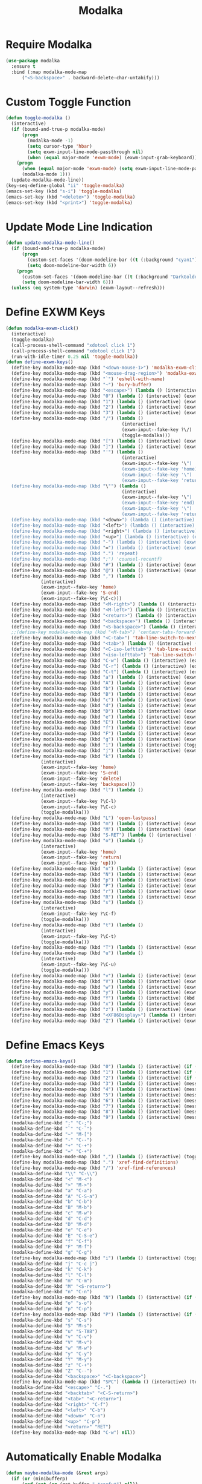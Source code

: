 #+TITLE: Modalka
#+PROPERTY: header-args      :tangle "../config-elisp/modalka.el"
* Require Modalka
#+begin_src emacs-lisp
  (use-package modalka
    :ensure t
    :bind (:map modalka-mode-map
		("<S-backspace>" . backward-delete-char-untabify)))
#+end_src
* Custom Toggle Function
#+begin_src emacs-lisp
(defun toggle-modalka ()
  (interactive)
  (if (bound-and-true-p modalka-mode)
      (progn
        (modalka-mode -1)
        (setq cursor-type 'hbar)
        (setq exwm-input-line-mode-passthrough nil)
        (when (equal major-mode 'exwm-mode) (exwm-input-grab-keyboard)))
    (progn
      (when (equal major-mode 'exwm-mode) (setq exwm-input-line-mode-passthrough t))
      (modalka-mode 1)))
  (update-modalka-mode-line))
(key-seq-define-global "ii" 'toggle-modalka)
(emacs-set-key (kbd "s-i") 'toggle-modalka)
(emacs-set-key (kbd "<delete>") 'toggle-modalka)
(emacs-set-key (kbd "<print>") 'toggle-modalka)
#+end_src
* Update Mode Line Indication
#+begin_src emacs-lisp
(defun update-modalka-mode-line()
  (if (bound-and-true-p modalka-mode)
      (progn
        (custom-set-faces '(doom-modeline-bar ((t (:background "cyan1")))))
        (setq doom-modeline-bar-width 6))
    (progn
      (custom-set-faces '(doom-modeline-bar ((t (:background "DarkGoldenrod1")))))
      (setq doom-modeline-bar-width 6)))
  (unless (eq system-type 'darwin) (exwm-layout--refresh)))
#+end_src
* Define EXWM Keys
#+begin_src emacs-lisp
  (defun modalka-exwm-click()
    (interactive)
    (toggle-modalka)
    (call-process-shell-command "xdotool click 1")
    (call-process-shell-command "xdotool click 1")
    (run-with-idle-timer 0.25 nil 'toggle-modalka))
  (defun define-exwm-keys()
    (define-key modalka-mode-map (kbd "<down-mouse-1>") 'modalka-exwm-click)
    (define-key modalka-mode-map (kbd "<mouse-drag-region>") 'modalka-exwm-click)
    (define-key modalka-mode-map (kbd "`") 'eshell-with-name)
    (define-key modalka-mode-map (kbd "~") 'bury-buffer)
    (define-key modalka-mode-map (kbd "<escape>") (lambda () (interactive) (exwm-toggle-fullscreen)))
    (define-key modalka-mode-map (kbd "0") (lambda () (interactive) (exwm-workspace-switch 0)))
    (define-key modalka-mode-map (kbd "1") (lambda () (interactive) (exwm-workspace-switch 1)))
    (define-key modalka-mode-map (kbd "2") (lambda () (interactive) (exwm-workspace-switch 2)))
    (define-key modalka-mode-map (kbd "3") (lambda () (interactive) (exwm-workspace-switch 3)))
    (define-key modalka-mode-map (kbd "/") (lambda ()
                                             (interactive)
                                             (exwm-input--fake-key ?\/)
                                             (toggle-modalka)))
    (define-key modalka-mode-map (kbd "[") (lambda () (interactive) (exwm-input--fake-key 'M-left)))
    (define-key modalka-mode-map (kbd "]") (lambda () (interactive) (exwm-input--fake-key 'M-right)))
    (define-key modalka-mode-map (kbd "'") (lambda ()
                                             (interactive)
                                             (exwm-input--fake-key '\")
                                             (exwm-input--fake-key 'home)
                                             (exwm-input--fake-key '\")
                                             (exwm-input--fake-key 'return)))
    (define-key modalka-mode-map (kbd "\"") (lambda ()
                                             (interactive)
                                             (exwm-input--fake-key '\")
                                             (exwm-input--fake-key 'end)
                                             (exwm-input--fake-key '\")
                                             (exwm-input--fake-key 'return)))
    (define-key modalka-mode-map (kbd "<down>") (lambda () (interactive) (exwm-input--fake-key 'down)))
    (define-key modalka-mode-map (kbd "<left>") (lambda () (interactive) (exwm-input--fake-key 'left)))
    (define-key modalka-mode-map (kbd "<right>") (lambda () (interactive) (exwm-input--fake-key 'right)))
    (define-key modalka-mode-map (kbd "<up>") (lambda () (interactive) (exwm-input--fake-key 'up)))
    (define-key modalka-mode-map (kbd "-") (lambda () (interactive) (exwm-input--fake-key 'C--)))
    (define-key modalka-mode-map (kbd "=") (lambda () (interactive) (exwm-input--fake-key 'C-+)))
    (define-key modalka-mode-map (kbd ".") 'repeat)
    (define-key modalka-mode-map (kbd ";") 'counsel-recentf)
    (define-key modalka-mode-map (kbd "#") (lambda () (interactive) (exwm-input--fake-key ?\#)))
    (define-key modalka-mode-map (kbd "@") (lambda () (interactive) (exwm-input--fake-key ?\@)))
    (define-key modalka-mode-map (kbd ",") (lambda ()
               (interactive)
               (exwm-input--fake-key 'home)
               (exwm-input--fake-key 'S-end)
               (exwm-input--fake-key ?\C-c)))
    (define-key modalka-mode-map (kbd "<M-right>") (lambda () (interactive) (exwm-input--fake-key 'M-right)))
    (define-key modalka-mode-map (kbd "<M-left>") (lambda () (interactive) (exwm-input--fake-key 'M-left)))
    (define-key modalka-mode-map (kbd "<return>") (lambda () (interactive) (exwm-input--fake-key 'return)))
    (define-key modalka-mode-map (kbd "<backspace>") (lambda () (interactive) (exwm-input--fake-key 'backspace)))
    (define-key modalka-mode-map (kbd "<S-backspace>") (lambda () (interactive) (exwm-input--fake-key 'C-backspace)))
    ;;(define-key modalka-mode-map (kbd "<M-tab>") 'centaur-tabs-forward-group)
    (define-key modalka-mode-map (kbd "<C-tab>") 'tab-line-switch-to-next-tab)
    (define-key modalka-mode-map (kbd "<tab>") (lambda () (interactive) (exwm-input--fake-key 'C-tab)))
    (define-key modalka-mode-map (kbd "<C-iso-lefttab>") 'tab-line-switch-to-prev-tab)
    (define-key modalka-mode-map (kbd "<iso-lefttab>") 'tab-line-switch-to-prev-tab)
    (define-key modalka-mode-map (kbd "C-w") (lambda () (interactive) (exwm-input--fake-key ?\C-w)))
    (define-key modalka-mode-map (kbd "C-r") (lambda () (interactive) (exwm-input--fake-key ?\C-r)))
    (define-key modalka-mode-map (kbd "C-t") (lambda () (interactive) (exwm-input--fake-key ?\C-t)))
    (define-key modalka-mode-map (kbd "a") (lambda () (interactive) (exwm-input--fake-key 'home)))
    (define-key modalka-mode-map (kbd "A") (lambda () (interactive) (exwm-input--fake-key ?\C-a)))
    (define-key modalka-mode-map (kbd "b") (lambda () (interactive) (exwm-input--fake-key 'left)))
    (define-key modalka-mode-map (kbd "B") (lambda () (interactive) (exwm-input--fake-key 'C-S-left)))
    (define-key modalka-mode-map (kbd "c") (lambda () (interactive) (exwm-input--fake-key ?\C-c)))
    (define-key modalka-mode-map (kbd "d") (lambda () (interactive) (exwm-input--fake-key 'delete)))
    (define-key modalka-mode-map (kbd "D") (lambda () (interactive) (exwm-input--fake-key 'C-delete)))
    (define-key modalka-mode-map (kbd "e") (lambda () (interactive) (exwm-input--fake-key 'end)))
    (define-key modalka-mode-map (kbd "E") (lambda () (interactive) (exwm-input--fake-key 'S-end)))
    (define-key modalka-mode-map (kbd "f") (lambda () (interactive) (exwm-input--fake-key 'right)))
    (define-key modalka-mode-map (kbd "F") (lambda () (interactive) (exwm-input--fake-key 'C-S-right)))
    (define-key modalka-mode-map (kbd "g") (lambda () (interactive) (exwm-input--fake-key 'escape)))
    (define-key modalka-mode-map (kbd "i") (lambda () (interactive) (toggle-modalka)))
    (define-key modalka-mode-map (kbd "j") (lambda () (interactive) (exwm-input--fake-key 'C-S-j)))
    (define-key modalka-mode-map (kbd "k") (lambda ()
               (interactive)
               (exwm-input--fake-key 'home)
               (exwm-input--fake-key 'S-end)
               (exwm-input--fake-key 'delete)
               (exwm-input--fake-key 'backspace)))
    (define-key modalka-mode-map (kbd "l") (lambda ()
               (interactive)
               (exwm-input--fake-key ?\C-l)
               (exwm-input--fake-key ?\C-c)
               (toggle-modalka)))
    (define-key modalka-mode-map (kbd "L") 'open-lastpass)
    (define-key modalka-mode-map (kbd "m") (lambda () (interactive) (exwm-input--fake-key 'return)))
    (define-key modalka-mode-map (kbd "M") (lambda () (interactive) (exwm-input--fake-key 'C-M)))
    (define-key modalka-mode-map (kbd "S-RET") (lambda () (interactive) (exwm-input--fake-key 'C-M)))
    (define-key modalka-mode-map (kbd "o") (lambda ()
               (interactive)
               (exwm-input--fake-key 'home)
               (exwm-input--fake-key 'return)
               (exwm-input--face-key 'up)))
    (define-key modalka-mode-map (kbd "n") (lambda () (interactive) (exwm-input--fake-key 'down)))
    (define-key modalka-mode-map (kbd "N") (lambda () (interactive) (exwm-input--fake-key 'S-down)))
    (define-key modalka-mode-map (kbd "p") (lambda () (interactive) (exwm-input--fake-key 'up)))
    (define-key modalka-mode-map (kbd "P") (lambda () (interactive) (exwm-input--fake-key 'S-up)))
    (define-key modalka-mode-map (kbd "r") (lambda () (interactive) (exwm-input--fake-key 'C-S-r)))
    (define-key modalka-mode-map (kbd "R") (lambda () (interactive) (exwm-input--fake-key 'M-r)))
    (define-key modalka-mode-map (kbd "s") (lambda ()
               (interactive)
               (exwm-input--fake-key ?\C-f)
               (toggle-modalka)))
    (define-key modalka-mode-map (kbd "t") (lambda ()
               (interactive)
               (exwm-input--fake-key ?\C-t)
               (toggle-modalka)))
    (define-key modalka-mode-map (kbd "T") (lambda () (interactive) (exwm-input--fake-key 'C-S-t)))
    (define-key modalka-mode-map (kbd "u") (lambda ()
               (interactive)
               (exwm-input--fake-key ?\C-u)
               (toggle-modalka)))
    (define-key modalka-mode-map (kbd "v") (lambda () (interactive) (exwm-input--fake-key 'next)))
    (define-key modalka-mode-map (kbd "V") (lambda () (interactive) (exwm-input--fake-key 'prior)))
    (define-key modalka-mode-map (kbd "w") (lambda () (interactive) (exwm-input--fake-key ?\C-w)))
    (define-key modalka-mode-map (kbd "y") (lambda () (interactive) (exwm-input--fake-key ?\C-v)))
    (define-key modalka-mode-map (kbd "Y") (lambda () (interactive) (kbd "M-y")))
    (define-key modalka-mode-map (kbd "x") (lambda () (interactive) (exwm-input--fake-key ?x)))
    (define-key modalka-mode-map (kbd "z") (lambda () (interactive) (exwm-input--fake-key ?\C-z)))
    (define-key modalka-mode-map (kbd "<XF86Display>") (lambda () (interactive) (exwm-input--fake-key 'f7)))
    (define-key modalka-mode-map (kbd "Z") (lambda () (interactive) (exwm-input--fake-key 'C-S-z))))
#+end_src
* Define Emacs Keys
#+begin_src emacs-lisp
  (defun define-emacs-keys()
    (define-key modalka-mode-map (kbd "0") (lambda () (interactive) (if (eq system-type 'darwin) (call-process-shell-command "osascript -e 'tell Application \"BetterTouchTool\" to trigger_named \"Desktop 4\"'") (progn (message "Workspace 0") (exwm-workspace-switch 0)))))
    (define-key modalka-mode-map (kbd "1") (lambda () (interactive) (if (eq system-type 'darwin) (delete-other-windows) (progn (message "Workspace 1") (exwm-workspace-switch 1)))))
    (define-key modalka-mode-map (kbd "2") (lambda () (interactive) (if (eq system-type 'darwin) (split-window-below) (progn (message "Workspace 2") (exwm-workspace-switch 2)))))
    (define-key modalka-mode-map (kbd "3") (lambda () (interactive) (message "Workspace 3") (exwm-workspace-switch 3)))
    (define-key modalka-mode-map (kbd "4") (lambda () (interactive) (message "Workspace 4") (exwm-workspace-switch 4)))
    (define-key modalka-mode-map (kbd "5") (lambda () (interactive) (message "Workspace 5") (exwm-workspace-switch 5)))
    (define-key modalka-mode-map (kbd "6") (lambda () (interactive) (message "Workspace 6") (exwm-workspace-switch 6)))
    (define-key modalka-mode-map (kbd "7") (lambda () (interactive) (message "Workspace 7") (exwm-workspace-switch 7)))
    (define-key modalka-mode-map (kbd "8") (lambda () (interactive) (message "Workspace 8") (exwm-workspace-switch 8)))
    (define-key modalka-mode-map (kbd "9") (lambda () (interactive) (message "Workspace 9") (exwm-workspace-switch 9)))
    (modalka-define-kbd ";" "C-;")
    (modalka-define-kbd "`" "C-`")
    (modalka-define-kbd "~" "M-[")
    (modalka-define-kbd "-" "C--")
    (modalka-define-kbd "+" "C-+")
    (modalka-define-kbd "=" "C-+")
    (define-key modalka-mode-map (kbd ",") (lambda () (interactive) (toggle-modalka) (insert-char 44 1)))
    (define-key modalka-mode-map (kbd ".") 'xref-find-definitions)
    (define-key modalka-mode-map (kbd "/") 'xref-find-references)
    (modalka-define-kbd "\\" "C-\\")
    (modalka-define-kbd "<" "M-<")
    (modalka-define-kbd ">" "M->")
    (modalka-define-kbd "a" "C-a")
    (modalka-define-kbd "A" "C-S-a")
    (modalka-define-kbd "b" "C-b")
    (modalka-define-kbd "B" "M-b")
    (modalka-define-kbd "c" "M-w")
    (modalka-define-kbd "d" "C-d")
    (modalka-define-kbd "D" "M-d")
    (modalka-define-kbd "e" "C-e")
    (modalka-define-kbd "E" "C-S-e")
    (modalka-define-kbd "f" "C-f")
    (modalka-define-kbd "F" "M-f")
    (modalka-define-kbd "g" "C-g")
    (define-key modalka-mode-map (kbd "i") (lambda () (interactive) (toggle-modalka)))
    (modalka-define-kbd "j" "C-c j")
    (modalka-define-kbd "k" "C-k")
    (modalka-define-kbd "l" "C-l")
    (modalka-define-kbd "m" "C-m")
    (modalka-define-kbd "M" "<S-return>")
    (modalka-define-kbd "n" "C-n")
    (define-key modalka-mode-map (kbd "N") (lambda () (interactive) (if (or (not mark-active)  (null (mark))  (= (point) (mark))) (set-mark-command nil)) (next-line)))
    (modalka-define-kbd "o" "s-o")
    (modalka-define-kbd "p" "C-p")
    (define-key modalka-mode-map (kbd "P") (lambda () (interactive) (if (or (not mark-active)  (null (mark))  (= (point) (mark))) (set-mark-command nil)) (previous-line)))
    (modalka-define-kbd "s" "C-s")
    (modalka-define-kbd "S" "M-s")
    (modalka-define-kbd "u" "S-TAB")
    (modalka-define-kbd "v" "C-v")
    (modalka-define-kbd "V" "M-v")
    (modalka-define-kbd "w" "M-w")
    (modalka-define-kbd "y" "C-y")
    (modalka-define-kbd "Y" "M-y")
    (modalka-define-kbd "z" "C-+")
    (modalka-define-kbd "Z" "C--")
    (modalka-define-kbd "<backspace>" "<C-backspace>")
    (define-key modalka-mode-map (kbd "SPC") (lambda () (interactive) (toggle-modalka) (insert-char 32 1)))
    (modalka-define-kbd "<escape>" "C-.")
    (modalka-define-kbd "<backtab>" "<C-S-return>")
    (modalka-define-kbd "<tab>" "<C-return>")
    (modalka-define-kbd "<right>" "C-f")
    (modalka-define-kbd "<left>" "C-b")
    (modalka-define-kbd "<down>" "C-n")
    (modalka-define-kbd "<up>" "C-p")
    (modalka-define-kbd "<return>" "RET")
    (define-key modalka-mode-map (kbd "C-w") nil))
#+end_src
* Automatically Enable Modalka
#+begin_src emacs-lisp
  (defun maybe-modalka-mode (&rest args)
    (if (or (minibufferp)
	    (and (not (eq (get-buffer " *corfu*") nil))
		 (not (equal (with-current-buffer (get-buffer " *corfu*") (buffer-string)) "")))
	    (eq major-mode 'exwm-mode)
	    (eq major-mode 'epa-pinentry-mode)
	    (eq major-mode 'epg-pinentry-mode)
	    (eq major-mode 'eshell-mode)
	    (eq major-mode 'bufler-list-mode)
	    (eq major-mode 'Buffer-menu-mode)
	    (eq major-mode 'corfu-mode)
	    (eq major-mode 'corfu-indexed-mode)
	    (eq major-mode 'corfu-history-mode)
	    (eq major-mode 'mini-frame-mode)
	    (eq major-mode 'minibuffer-mode)
	    (eq major-mode 'proced-mode)
	    (eq major-mode 'vterm-mode)
	    (eq major-mode 'magit-status-mode)
	    (eq major-mode 'magit-stash-mode)
	    (eq major-mode 'text-mode)
	    (eq major-mode 'dired-mode))
	(progn
	  (if (bound-and-true-p modalka-mode)
	      (progn (modalka-mode -1)
		     (setq cursor-type 'hbar))))
      (progn
	(if (not (bound-and-true-p modalka-mode))
	    (progn (toggle-modalka)))))
    (update-modalka-mode-line))
  (add-hook 'exwm-manage-finish-hook 'update-modalka-mode-line)
  (add-hook 'exwm-mode-hook 'maybe-modalka-mode)
  (add-hook 'exwm-workspace-switch-hook 'maybe-modalka-mode)
  (add-hook 'change-major-mode-hook 'maybe-modalka-mode)
  (add-to-list 'window-selection-change-functions 'maybe-modalka-mode)
  (advice-add 'set-window-buffer :after 'maybe-modalka-mode)
#+end_src
* Custom Modalka Init
#+begin_src emacs-lisp
(defun custom-modalka-init ()
  (if (equal major-mode 'exwm-mode)
      (progn
        (exwm-input-release-keyboard)
        (setq exwm-input-line-mode-passthrough t)
        (unless (eq system-type 'darwin) (define-exwm-keys)))
    (progn
      (setq exwm-input-line-mode-passthrough nil)
      (define-emacs-keys))))
(add-hook 'modalka-mode-hook 'custom-modalka-init)
#+end_src
* Set Box Cursor to Indicate Mode
#+begin_src emacs-lisp
(setq modalka-cursor-type 'box)
#+end_src
